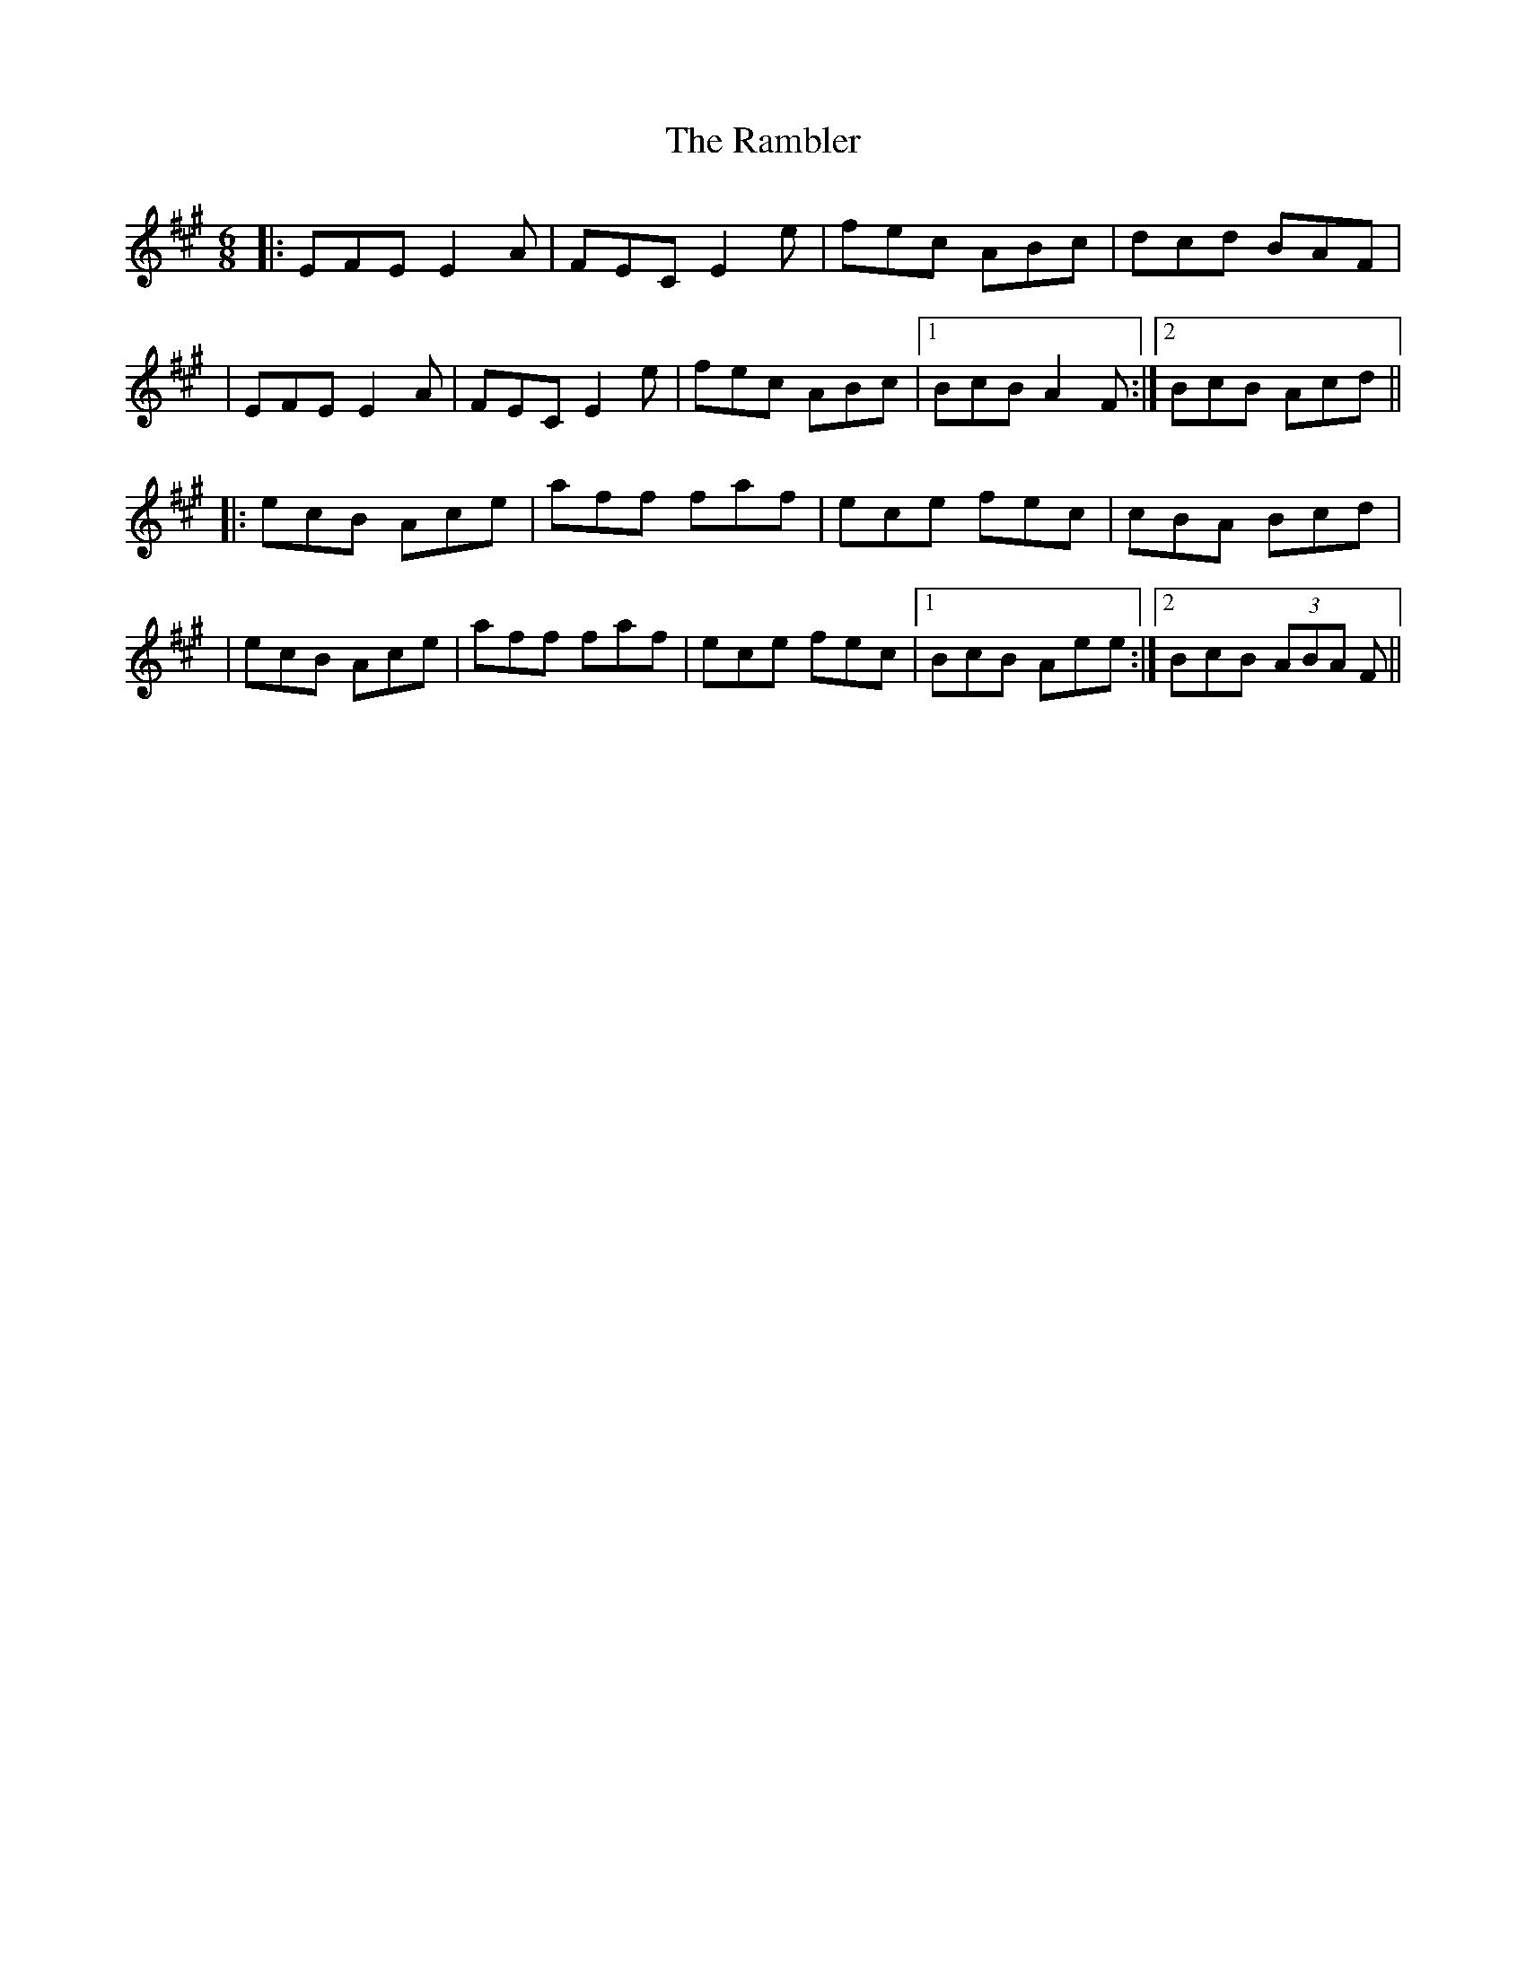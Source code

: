 X: 176
T: The Rambler
R: jig
M: 6/8
L: 1/8
K: Amaj
|: EFE E2 A|FEC E2 e|fec ABc|dcd BAF|
|EFE E2 A|FEC E2 e|fec ABc|1 BcB A2 F :|2 BcB Acd||
|: ecB Ace|aff faf|ece fec|cBA Bcd|
|ecB Ace|aff faf|ece fec|1 BcB Aee:|2 BcB (3ABA F||
